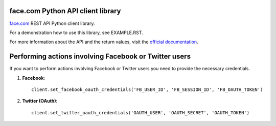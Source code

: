 face.com Python API client library
==================================

face.com_ REST API Python client library.

For a demonstration how to use this library, see EXAMPLE.RST.

For more information about the API and the return values, visit the `official documentation`_.

Performing actions involving Facebook or Twitter users
======================================================

If you want to perform actions involving Facebook or Twitter users you need to provide the necessary credentials.

#. **Facebook**::

    client.set_facebook_oauth_credentials('FB_USER_ID', 'FB_SESSION_ID', 'FB_OAUTH_TOKEN')

#. **Twitter (OAuth)**::

    client.set_twitter_oauth_credentials('OAUTH_USER', 'OAUTH_SECRET', 'OAUTH_TOKEN')

.. _face.com: http://developers.face.com/
.. _official documentation: http://developers.face.com/docs/api/
